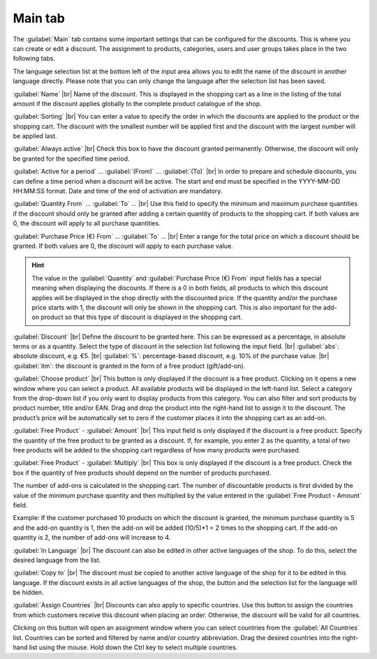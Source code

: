 ﻿Main tab
===================

The :guilabel:`Main` tab contains some important settings that can be configured for the discounts. This is where you can create or edit a discount. The assignment to products, categories, users and user groups takes place in the two following tabs.

.. image:: ../../media/screenshots/oxbahi01.png
   :alt: Discounts - Main tab
   :class: with-shadow
   :height: 335
   :width: 650

The language selection list at the bottom left of the input area allows you to edit the name of the discount in another language directly. Please note that you can only change the language after the selection list has been saved.

:guilabel:`Name` |br|
Name of the discount. This is displayed in the shopping cart as a line in the listing of the total amount if the discount applies globally to the complete product catalogue of the shop.

:guilabel:`Sorting` |br|
You can enter a value to specify the order in which the discounts are applied to the product or the shopping cart. The discount with the smallest number will be applied first and the discount with the largest number will be applied last.

:guilabel:`Always active` |br|
Check this box to have the discount granted permanently. Otherwise, the discount will only be granted for the specified time period.

:guilabel:`Active for a period` ... :guilabel:`(From)` ... :guilabel:`(To)` |br|
In order to prepare and schedule discounts, you can define a time period when a discount will be active. The start and end must be specified in the YYYY-MM-DD HH:MM:SS format. Date and time of the end of activation are mandatory.

:guilabel:`Quantity From` ... :guilabel:`To` ... |br|
Use this field to specify the minimum and maximum purchase quantities if the discount should only be granted after adding a certain quantity of products to the shopping cart. If both values are 0, the discount will apply to all purchase quantities.

:guilabel:`Purchase Price (€) From` ... :guilabel:`To` ... |br|
Enter a range for the total price on which a discount should be granted. If both values are 0, the discount will apply to each purchase value.

.. hint:: The value in the :guilabel:`Quantity` and :guilabel:`Purchase Price (€) From` input fields has a special meaning when displaying the discounts. If there is a 0 in both fields, all products to which this discount applies will be displayed in the shop directly with the discounted price. If the quantity and/or the purchase price starts with 1, the discount will only be shown in the shopping cart. This is also important for the add-on product so that this type of discount is displayed in the shopping cart.

.. image:: ../../media/screenshots/oxbahi02.png
   :alt: Discounted product in the shopping cart
   :class: with-shadow
   :height: 294
   :width: 650

:guilabel:`Discount` |br|
Define the discount to be granted here. This can be expressed as a percentage, in absolute terms or as a quantity. Select the type of discount in the selection list following the input field. |br|
:guilabel:`abs`: absolute discount, e.g. €5. |br|
:guilabel:`%`: percentage-based discount, e.g. 10% of the purchase value. |br|
:guilabel:`itm`: the discount is granted in the form of a free product (gift/add-on).

:guilabel:`Choose product` |br|
This button is only displayed if the discount is a free product. Clicking on it opens a new window where you can select a product. All available products will be displayed in the left-hand list. Select a category from the drop-down list if you only want to display products from this category. You can also filter and sort products by product number, title and/or EAN. Drag and drop the product into the right-hand list to assign it to the discount. The product’s price will be automatically set to zero if the customer places it into the shopping cart as an add-on.

:guilabel:`Free Product` - :guilabel:`Amount` |br|
This input field is only displayed if the discount is a free product. Specify the quantity of the free product to be granted as a discount. If, for example, you enter 2 as the quantity, a total of two free products will be added to the shopping cart regardless of how many products were purchased.

.. image:: ../../media/screenshots/oxbahi03.png
   :alt: Product with gift in the shopping cart
   :class: with-shadow
   :height: 284
   :width: 650

:guilabel:`Free Product` - :guilabel:`Multiply` |br|
This box is only displayed if the discount is a free product. Check the box if the quantity of free products should depend on the number of products purchased.

The number of add-ons is calculated in the shopping cart. The number of discountable products is first divided by the value of the minimum purchase quantity and then multiplied by the value entered in the :guilabel:`Free Product - Amount` field.

Example: If the customer purchased 10 products on which the discount is granted, the minimum purchase quantity is 5 and the add-on quantity is 1, then the add-on will be added (10/5)*1 = 2 times to the shopping cart. If the add-on quantity is 2, the number of add-ons will increase to 4.

:guilabel:`In Language` |br|
The discount can also be edited in other active languages of the shop. To do this, select the desired language from the list.

:guilabel:`Copy to` |br|
The discount must be copied to another active language of the shop for it to be edited in this language. If the discount exists in all active languages of the shop, the button and the selection list for the language will be hidden.

:guilabel:`Assign Countries` |br|
Discounts can also apply to specific countries. Use this button to assign the countries from which customers receive this discount when placing an order. Otherwise, the discount will be valid for all countries.

Clicking on this button will open an assignment window where you can select countries from the :guilabel:`All Countries` list. Countries can be sorted and filtered by name and/or country abbreviation. Drag the desired countries into the right-hand list using the mouse. Hold down the Ctrl key to select multiple countries.

.. seealso:: :doc:`Temporary discounts <zeitlich-begrenzte-rabatte>`

.. Intern: oxbahi, Status:, F1: discount_main.html